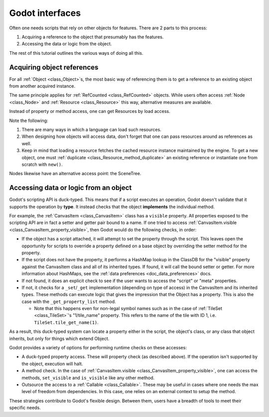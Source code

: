 .. _doc_godot_interfaces:

Godot interfaces
================

Often one needs scripts that rely on other objects for features. There
are 2 parts to this process:

1. Acquiring a reference to the object that presumably has the features.

2. Accessing the data or logic from the object.

The rest of this tutorial outlines the various ways of doing all this.

Acquiring object references
---------------------------

For all :ref:`Object <class_Object>`\s, the most basic way of referencing them
is to get a reference to an existing object from another acquired instance.

.. tabs::
  .. code-tab:: gdscript GDScript

    var obj = node.object # Property access.
    var obj = node.get_object() # Method access.

  .. code-tab:: csharp

    Object obj = node.Object; // Property access.
    Object obj = node.GetObject(); // Method access.

The same principle applies for :ref:`RefCounted <class_RefCounted>` objects.
While users often access :ref:`Node <class_Node>` and
:ref:`Resource <class_Resource>` this way, alternative measures are available.

Instead of property or method access, one can get Resources by load
access.

.. tabs::
  .. code-tab:: gdscript GDScript

    var preres = preload(path) # Load resource during scene load
    var res = load(path) # Load resource when program reaches statement

    # Note that users load scenes and scripts, by convention, with PascalCase
    # names (like typenames), often into constants.
    const MyScene : = preload("my_scene.tscn") as PackedScene # Static load
    const MyScript : = preload("my_script.gd") as Script

    # This type's value varies, i.e. it is a variable, so it uses snake_case.
    export(Script) var script_type: Script

    # If need an "export const var" (which doesn't exist), use a conditional
    # setter for a tool script that checks if it's executing in the editor.
    tool # Must place at top of file.

    # Must configure from the editor, defaults to null.
    export(Script) var const_script setget set_const_script
    func set_const_script(value):
        if Engine.is_editor_hint():
            const_script = value

    # Warn users if the value hasn't been set.
    func _get_configuration_warning():
        if not const_script:
            return "Must initialize property 'const_script'."
        return ""

  .. code-tab:: csharp

    // Tool script added for the sake of the "const [Export]" example.
    [Tool]
    public MyType
    {
        // Property initializations load during Script instancing, i.e. .new().
        // No "preload" loads during scene load exists in C#.

        // Initialize with a value. Editable at runtime.
        public Script MyScript = GD.Load<Script>("MyScript.cs");

        // Initialize with same value. Value cannot be changed.
        public readonly Script MyConstScript = GD.Load<Script>("MyScript.cs");

        // Like 'readonly' due to inaccessible setter.
        // But, value can be set during constructor, i.e. MyType().
        public Script Library { get; } = GD.Load<Script>("res://addons/plugin/library.gd");

        // If need a "const [Export]" (which doesn't exist), use a
        // conditional setter for a tool script that checks if it's executing
        // in the editor.
        private PackedScene _enemyScn;

        [Export]
        public PackedScene EnemyScn
        {
            get { return _enemyScn; }
            set
            {
                if (Engine.IsEditorHint())
                {
                    _enemyScn = value;
                }
            }
        };

        // Warn users if the value hasn't been set.
        public String _GetConfigurationWarning()
        {
            if (EnemyScn == null)
                return "Must initialize property 'EnemyScn'.";
            return "";
        }
    }

Note the following:

1. There are many ways in which a language can load such resources.

2. When designing how objects will access data, don't forget
   that one can pass resources around as references as well.

3. Keep in mind that loading a resource fetches the cached resource
   instance maintained by the engine. To get a new object, one must
   :ref:`duplicate <class_Resource_method_duplicate>` an existing reference
   or instantiate one from scratch with ``new()``.

Nodes likewise have an alternative access point: the SceneTree.

.. tabs::
  .. code-tab:: gdscript GDScript

    extends Node

    # Slow.
    func dynamic_lookup_with_dynamic_nodepath():
        print(get_node("Child"))

    # Faster. GDScript only.
    func dynamic_lookup_with_cached_nodepath():
        print($Child)

    # Fastest. Doesn't break if node moves later.
    # Note that `@onready` annotation is GDScript only.
    # Other languages must do...
    #     var child
    #     func _ready():
    #         child = get_node("Child")
    @onready var child = $Child
    func lookup_and_cache_for_future_access():
        print(child)

    # Delegate reference assignment to an external source.
    # Con: need to perform a validation check.
    # Pro: node makes no requirements of its external structure.
    #      'prop' can come from anywhere.
    var prop
    func call_me_after_prop_is_initialized_by_parent():
        # Validate prop in one of three ways.

        # Fail with no notification.
        if not prop:
            return

        # Fail with an error message.
        if not prop:
            printerr("'prop' wasn't initialized")
            return

        # Fail and terminate.
        # Note: Scripts run from a release export template don't
        # run `assert` statements.
        assert(prop, "'prop' wasn't initialized")

    # Use an autoload.
    # Dangerous for typical nodes, but useful for true singleton nodes
    # that manage their own data and don't interfere with other objects.
    func reference_a_global_autoloaded_variable():
        print(globals)
        print(globals.prop)
        print(globals.my_getter())

  .. code-tab:: csharp

    public class MyNode
    {
        // Slow
        public void DynamicLookupWithDynamicNodePath()
        {
            GD.Print(GetNode(NodePath("Child")));
        }

        // Fastest. Lookup node and cache for future access.
        // Doesn't break if node moves later.
        public Node Child;
        public void _Ready()
        {
            Child = GetNode(NodePath("Child"));
        }
        public void LookupAndCacheForFutureAccess()
        {
            GD.Print(Child);
        }

        // Delegate reference assignment to an external source.
        // Con: need to perform a validation check.
        // Pro: node makes no requirements of its external structure.
        //      'prop' can come from anywhere.
        public object Prop;
        public void CallMeAfterPropIsInitializedByParent()
        {
            // Validate prop in one of three ways.

            // Fail with no notification.
            if (prop == null)
            {
                return;
            }

            // Fail with an error message.
            if (prop == null)
            {
                GD.PrintErr("'Prop' wasn't initialized");
                return;
            }

            // Fail and terminate.
            Debug.Assert(Prop, "'Prop' wasn't initialized");
        }

        // Use an autoload.
        // Dangerous for typical nodes, but useful for true singleton nodes
        // that manage their own data and don't interfere with other objects.
        public void ReferenceAGlobalAutoloadedVariable()
        {
            Node globals = GetNode(NodePath("/root/Globals"));
            GD.Print(globals);
            GD.Print(globals.prop);
            GD.Print(globals.my_getter());
        }
    };

.. _doc_accessing_data_or_logic_from_object:

Accessing data or logic from an object
--------------------------------------

Godot's scripting API is duck-typed. This means that if a script executes an
operation, Godot doesn't validate that it supports the operation by **type**.
It instead checks that the object **implements** the individual method.

For example, the :ref:`CanvasItem <class_CanvasItem>` class has a ``visible``
property. All properties exposed to the scripting API are in fact a setter and
getter pair bound to a name. If one tried to access
:ref:`CanvasItem.visible <class_CanvasItem_property_visible>`, then Godot would do the
following checks, in order:

- If the object has a script attached, it will attempt to set the property
  through the script. This leaves open the opportunity for scripts to override
  a property defined on a base object by overriding the setter method for the
  property.

- If the script does not have the property, it performs a HashMap lookup in
  the ClassDB for the "visible" property against the CanvasItem class and all
  of its inherited types. If found, it will call the bound setter or getter.
  For more information about HashMaps, see the
  :ref:`data preferences <doc_data_preferences>` docs.

- If not found, it does an explicit check to see if the user wants to access
  the "script" or "meta" properties.

- If not, it checks for a ``_set``/``_get`` implementation (depending on type
  of access) in the CanvasItem and its inherited types. These methods can
  execute logic that gives the impression that the Object has a property. This
  is also the case with the ``_get_property_list`` method.

  - Note that this happens even for non-legal symbol names such as in the
    case of :ref:`TileSet <class_TileSet>`'s "1/tile_name" property. This
    refers to the name of the tile with ID 1, i.e.
    ``TileSet.tile_get_name(1)``.

As a result, this duck-typed system can locate a property either in the script,
the object's class, or any class that object inherits, but only for things
which extend Object.

Godot provides a variety of options for performing runtime checks on these
accesses:

- A duck-typed property access. These will property check (as described above).
  If the operation isn't supported by the object, execution will halt.

  .. tabs::
    .. code-tab:: gdscript GDScript

      # All Objects have duck-typed get, set, and call wrapper methods.
      get_parent().set("visible", false)

      # Using a symbol accessor, rather than a string in the method call,
      # will implicitly call the `set` method which, in turn, calls the
      # setter method bound to the property through the property lookup
      # sequence.
      get_parent().visible = false

      # Note that if one defines a _set and _get that describe a property's
      # existence, but the property isn't recognized in any _get_property_list
      # method, then the set() and get() methods will work, but the symbol
      # access will claim it can't find the property.

    .. code-tab:: csharp

      // All Objects have duck-typed Get, Set, and Call wrapper methods.
      GetParent().Set("visible", false);

      // C# is a static language, so it has no dynamic symbol access, e.g.
      // `GetParent().Visible = false` won't work.

- A method check. In the case of
  :ref:`CanvasItem.visible <class_CanvasItem_property_visible>`, one can
  access the methods, ``set_visible`` and ``is_visible`` like any other method.

  .. tabs::
    .. code-tab:: gdscript GDScript

      var child = get_child(0)

      # Dynamic lookup.
      child.call("set_visible", false)

      # Symbol-based dynamic lookup.
      # GDScript aliases this into a 'call' method behind the scenes.
      child.set_visible(false)

      # Dynamic lookup, checks for method existence first.
      if child.has_method("set_visible"):
          child.set_visible(false)

      # Cast check, followed by dynamic lookup.
      # Useful when you make multiple "safe" calls knowing that the class
      # implements them all. No need for repeated checks.
      # Tricky if one executes a cast check for a user-defined type as it
      # forces more dependencies.
      if child is CanvasItem:
          child.set_visible(false)
          child.show_on_top = true

      # If one does not wish to fail these checks without notifying users,
      # one can use an assert instead. These will trigger runtime errors
      # immediately if not true.
      assert(child.has_method("set_visible"))
      assert(child.is_in_group("offer"))
      assert(child is CanvasItem)

      # Can also use object labels to imply an interface, i.e. assume it
      # implements certain methods.
      # There are two types, both of which only exist for Nodes: Names and
      # Groups.

      # Assuming...
      # A "Quest" object exists and 1) that it can "complete" or "fail" and
      # that it will have text available before and after each state...

      # 1. Use a name.
      var quest = $Quest
      print(quest.text)
      quest.complete() # or quest.fail()
      print(quest.text) # implied new text content

      # 2. Use a group.
      for a_child in get_children():
          if a_child.is_in_group("quest"):
              print(quest.text)
              quest.complete() # or quest.fail()
              print(quest.text) # implied new text content

      # Note that these interfaces are project-specific conventions the team
      # defines (which means documentation! But maybe worth it?).
      # Any script that conforms to the documented "interface" of the name or
      # group can fill in for it.

    .. code-tab:: csharp

      Node child = GetChild(0);

      // Dynamic lookup.
      child.Call("SetVisible", false);

      // Dynamic lookup, checks for method existence first.
      if (child.HasMethod("SetVisible"))
      {
          child.Call("SetVisible", false);
      }

      // Use a group as if it were an "interface", i.e. assume it implements
      // certain methods.
      // Requires good documentation for the project to keep it reliable
      // (unless you make editor tools to enforce it at editor time).
      // Note, this is generally not as good as using an actual interface in
      // C#, but you can't set C# interfaces from the editor since they are
      // language-level features.
      if (child.IsInGroup("Offer"))
      {
          child.Call("Accept");
          child.Call("Reject");
      }

      // Cast check, followed by static lookup.
      CanvasItem ci = GetParent() as CanvasItem;
      if (ci != null)
      {
          ci.SetVisible(false);

          // useful when you need to make multiple safe calls to the class
          ci.ShowOnTop = true;
      }

      // If one does not wish to fail these checks without notifying users,
      // one can use an assert instead. These will trigger runtime errors
      // immediately if not true.
      Debug.Assert(child.HasMethod("set_visible"));
      Debug.Assert(child.IsInGroup("offer"));
      Debug.Assert(CanvasItem.InstanceHas(child));

      // Can also use object labels to imply an interface, i.e. assume it
      // implements certain methods.
      // There are two types, both of which only exist for Nodes: Names and
      // Groups.

      // Assuming...
      // A "Quest" object exists and 1) that it can "Complete" or "Fail" and
      // that it will have Text available before and after each state...

      // 1. Use a name.
      Node quest = GetNode("Quest");
      GD.Print(quest.Get("Text"));
      quest.Call("Complete"); // or "Fail".
      GD.Print(quest.Get("Text")); // Implied new text content.

      // 2. Use a group.
      foreach (Node AChild in GetChildren())
      {
          if (AChild.IsInGroup("quest"))
          {
            GD.Print(quest.Get("Text"));
            quest.Call("Complete"); // or "Fail".
            GD.Print(quest.Get("Text")); // Implied new text content.
          }
      }

      // Note that these interfaces are project-specific conventions the team
      // defines (which means documentation! But maybe worth it?).
      // Any script that conforms to the documented "interface" of the
      // name or group can fill in for it. Also note that in C#, these methods
      // will be slower than static accesses with traditional interfaces.

- Outsource the access to a :ref:`Callable <class_Callable>`. These may be useful
  in cases where one needs the max level of freedom from dependencies. In
  this case, one relies on an external context to setup the method.

.. tabs::
  .. code-tab:: gdscript GDScript

    # child.gd
    extends Node
    var fn = null

    func my_method():
        if fn:
            fn.call_func()

    # parent.gd
    extends Node

    @onready var child = $Child

    func _ready():
        child.fn = funcref(self, "print_me")
        child.my_method()

    func print_me():
        print(name)

  .. code-tab:: csharp

    // Child.cs
    public class Child : Node
    {
        public FuncRef FN = null;

        public void MyMethod()
        {
            Debug.Assert(FN != null);
            FN.CallFunc();
        }
    }

    // Parent.cs
    public class Parent : Node
    {
        public Node Child;

        public void _Ready()
        {
            Child = GetNode("Child");
            Child.Set("FN", GD.FuncRef(this, "PrintMe"));
            Child.MyMethod();
        }

        public void PrintMe() {
        {
            GD.Print(GetClass());
        }
    }

These strategies contribute to Godot's flexible design. Between them, users
have a breadth of tools to meet their specific needs.
